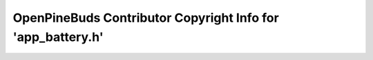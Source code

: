 ============================================================
OpenPineBuds Contributor Copyright Info for 'app_battery.h'
============================================================

